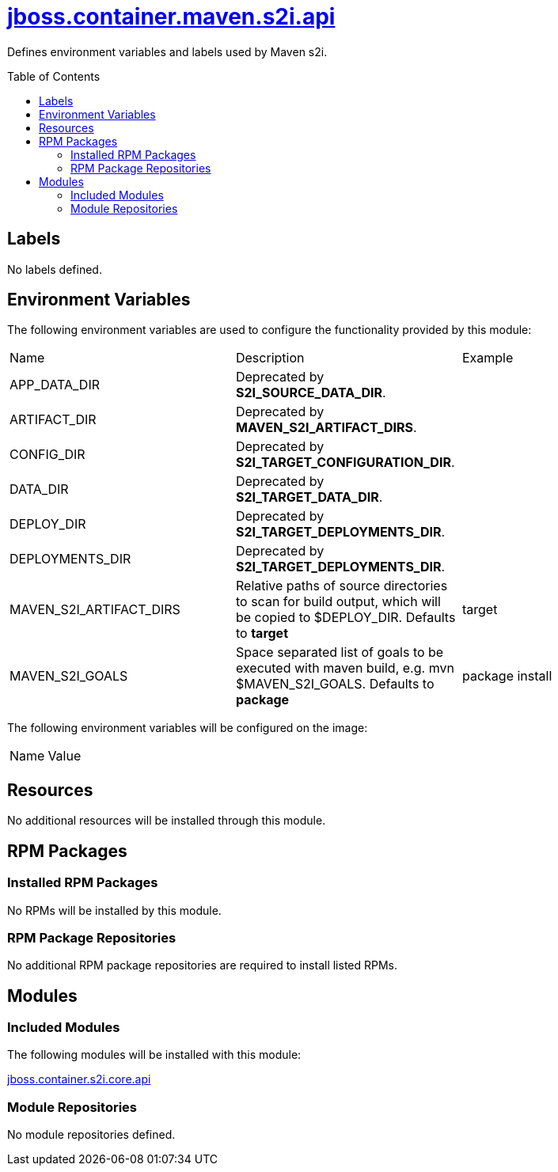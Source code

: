 ////
    AUTOGENERATED FILE - this file was generated via ./gen_template_docs.py.
    Changes to .adoc or HTML files may be overwritten! Please change the
    generator or the input template (./*.jinja)
////



= link:./module.yaml[jboss.container.maven.s2i.api]
:toc:
:toc-placement!:
:toclevels: 5

Defines environment variables and labels used by Maven s2i.

toc::[]

== Labels
No labels defined.


== Environment Variables

The following environment variables are used to configure the functionality provided by this module:

|=======================================================================
|Name |Description |Example
|APP_DATA_DIR |Deprecated by **S2I_SOURCE_DATA_DIR**. |
|ARTIFACT_DIR |Deprecated by **MAVEN_S2I_ARTIFACT_DIRS**. |
|CONFIG_DIR |Deprecated by **S2I_TARGET_CONFIGURATION_DIR**. |
|DATA_DIR |Deprecated by **S2I_TARGET_DATA_DIR**. |
|DEPLOY_DIR |Deprecated by **S2I_TARGET_DEPLOYMENTS_DIR**. |
|DEPLOYMENTS_DIR |Deprecated by **S2I_TARGET_DEPLOYMENTS_DIR**. |
|MAVEN_S2I_ARTIFACT_DIRS |Relative paths of source directories to scan for build output, which will be copied to $DEPLOY_DIR.  Defaults to **target**
 |target
|MAVEN_S2I_GOALS |Space separated list of goals to be executed with maven build, e.g. mvn $MAVEN_S2I_GOALS.  Defaults to **package**
 |package install
|=======================================================================

The following environment variables will be configured on the image:
|=======================================================================
|Name |Value
|=======================================================================

== Resources
No additional resources will be installed through this module.

== RPM Packages

=== Installed RPM Packages
No RPMs will be installed by this module.

=== RPM Package Repositories
No additional RPM package repositories are required to install listed RPMs.

== Modules

=== Included Modules

The following modules will be installed with this module:

link:../../../../../jboss/container/s2i/core/api/README.adoc[jboss.container.s2i.core.api]

=== Module Repositories
No module repositories defined.
